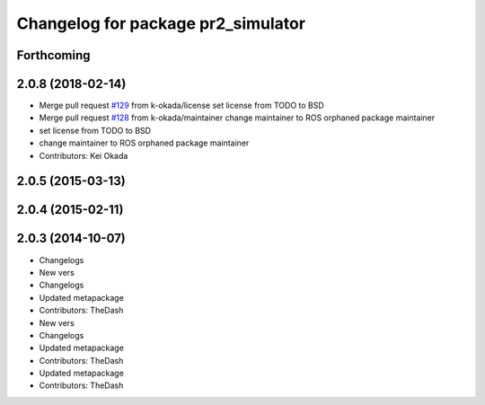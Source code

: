 ^^^^^^^^^^^^^^^^^^^^^^^^^^^^^^^^^^^
Changelog for package pr2_simulator
^^^^^^^^^^^^^^^^^^^^^^^^^^^^^^^^^^^

Forthcoming
-----------

2.0.8 (2018-02-14)
------------------
* Merge pull request `#129 <https://github.com/pr2/pr2_simulator/issues/129>`_ from k-okada/license
  set license from TODO to BSD
* Merge pull request `#128 <https://github.com/pr2/pr2_simulator/issues/128>`_ from k-okada/maintainer
  change maintainer to ROS orphaned package maintainer
* set license from TODO to BSD
* change maintainer to ROS orphaned package maintainer
* Contributors: Kei Okada

2.0.5 (2015-03-13)
------------------

2.0.4 (2015-02-11)
------------------

2.0.3 (2014-10-07)
------------------
* Changelogs
* New vers
* Changelogs
* Updated metapackage
* Contributors: TheDash

* New vers
* Changelogs
* Updated metapackage
* Contributors: TheDash

* Updated metapackage
* Contributors: TheDash
